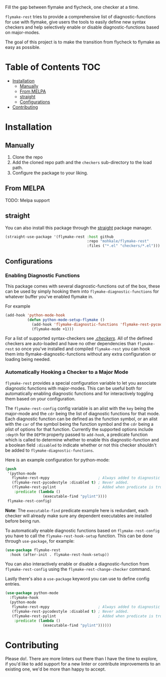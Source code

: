 [[file:.github/header.jpg]]



#+AUTHOR: Mohsin Kaleem

Fill the gap between flymake and flycheck, one checker at a time.

~flymake-rest~ tries to provide a comprehensive list of diagnostic-functions for use
with flymake, give users the tools to easily define new syntax checkers and help
selectively enable or disable diagnostic-functions based on major-modes.

The goal of this project is to make the transition from flycheck to flymake as easy
as possible.

* Table of Contents                                                     :TOC:
- [[#installation][Installation]]
  - [[#manually][Manually]]
  - [[#from-melpa][From MELPA]]
  - [[#straight][straight]]
  - [[#configurations][Configurations]]
- [[#contributing][Contributing]]

* Installation
** Manually
   1. Clone the repo
   2. Add the cloned repo path and the ~checkers~ sub-directory to the load path.
   3. Configure the package to your liking.

** From MELPA
   TODO: Melpa support

** straight
   You can also install this package through the [[https://github.com/raxod502/straight.el][straight]] package manager.
   #+begin_src emacs-lisp
     (straight-use-package '(flymake-rest :host github
                                          :repo "mohkale/flymake-rest"
                                          :files ("*.el" "checkers/*.el")))
   #+end_src

** Configurations
*** Enabling Diagnostic Functions
    This package comes with several diagnostic-functions out of the box, these can be
    used by simply hooking them into ~flymake-diagnostic-functions~ for whatever buffer
    you've enabled flymake in.

    For example
    #+begin_src emacs-lisp
      (add-hook 'python-mode-hook
                (defun python-mode-setup-flymake ()
                  (add-hook 'flymake-diagnostic-functions 'flymake-rest-pycodestyle nil t)
                  (flymake-mode +1)))
    #+end_src

    For a list of supported syntax-checkers see [[file:checkers/][./checkers/]]. All of the defined
    checkers are auto-loaded and have no other dependencies than ~flymake-rest~ so
    once you've installed and compiled ~flymake-rest~ you can hook them into
    flymake-diagnostic-functions without any extra configuration or loading being
    needed.

*** Automatically Hooking a Checker to a Major Mode
    ~flymake-rest~ provides a special configuration variable to let you associate
    diagnostic functions with major-modes. This can be useful both for automatically
    enabling diagnostic functions and for interactively toggling them based on your
    configuration.

    The ~flymake-rest-config~ config variable is an alist with the ~key~ being the
    major-mode and the ~cdr~ being the list of diagnostic functions for that mode.
    Each diagnostic function can be defined as the function symbol, or an alist with
    the ~car~ of the symbol being the function symbol and the ~cdr~ being a plist of
    options for that function.
    Currently the supported options include ~:depth~ for the ~DEPTH~ property passed to
    ~add-hook~, a predicate function which is called to determine whether to enable
    this diagnostic-function and a boolean field ~:disabled~ to indicate whether or not
    this checker shouldn't be added to ~flymake-diagnostic-functions~.

    Here is an example configuration for python-mode:
    #+begin_src emacs-lisp
      (push
       '(python-mode
         flymake-rest-mypy                      ; Always added to diagnostic functions.
         (flymake-rest-pycodestyle :disabled t) ; Never added.
         (flymake-rest-pylint                   ; Added when predicate is true.
          :predicate (lambda ()
                       (executable-find "pylint"))))
       flymake-rest-config)
    #+end_src

    *Note*: The ~executable-find~ predicate example here is redundant, each checker will
    already make sure any dependent executables are installed before being run.

    To automatically enable diagnostic functions based on ~flymake-rest-config~ you
    have to call the ~flymake-rest-hook-setup~ function.
    This can be done through ~use-package~, for example:
    #+begin_src emacs-lisp
      (use-package flymake-rest
        :hook (after-init . flymake-rest-hook-setup))
    #+end_src

    You can also interactively enable or disable a diagnostic-function from
    ~flymake-rest-config~ using the ~flymake-rest-change-checker~ command.

    Lastly there's also a ~use-package~ keyword you can use to define config
    entries.

  #+begin_src emacs-lisp
    (use-package python-mode
      :flymake-hook
      (python-mode
       flymake-rest-mypy                      ; Always added to diagnostic functions.
       (flymake-rest-pycodestyle :disabled t) ; Never added.
       (flymake-rest-pylint                   ; Added when predicate is true.
        :predicate (lambda ()
                     (executable-find "pylint"))))))
  #+end_src

* Contributing
  Please do!. There are more linters out there than I have the time to explore, if
  you'd like to add support for a new linter or contribute improvements to an
  existing one, we'd be more than happy to accept.
